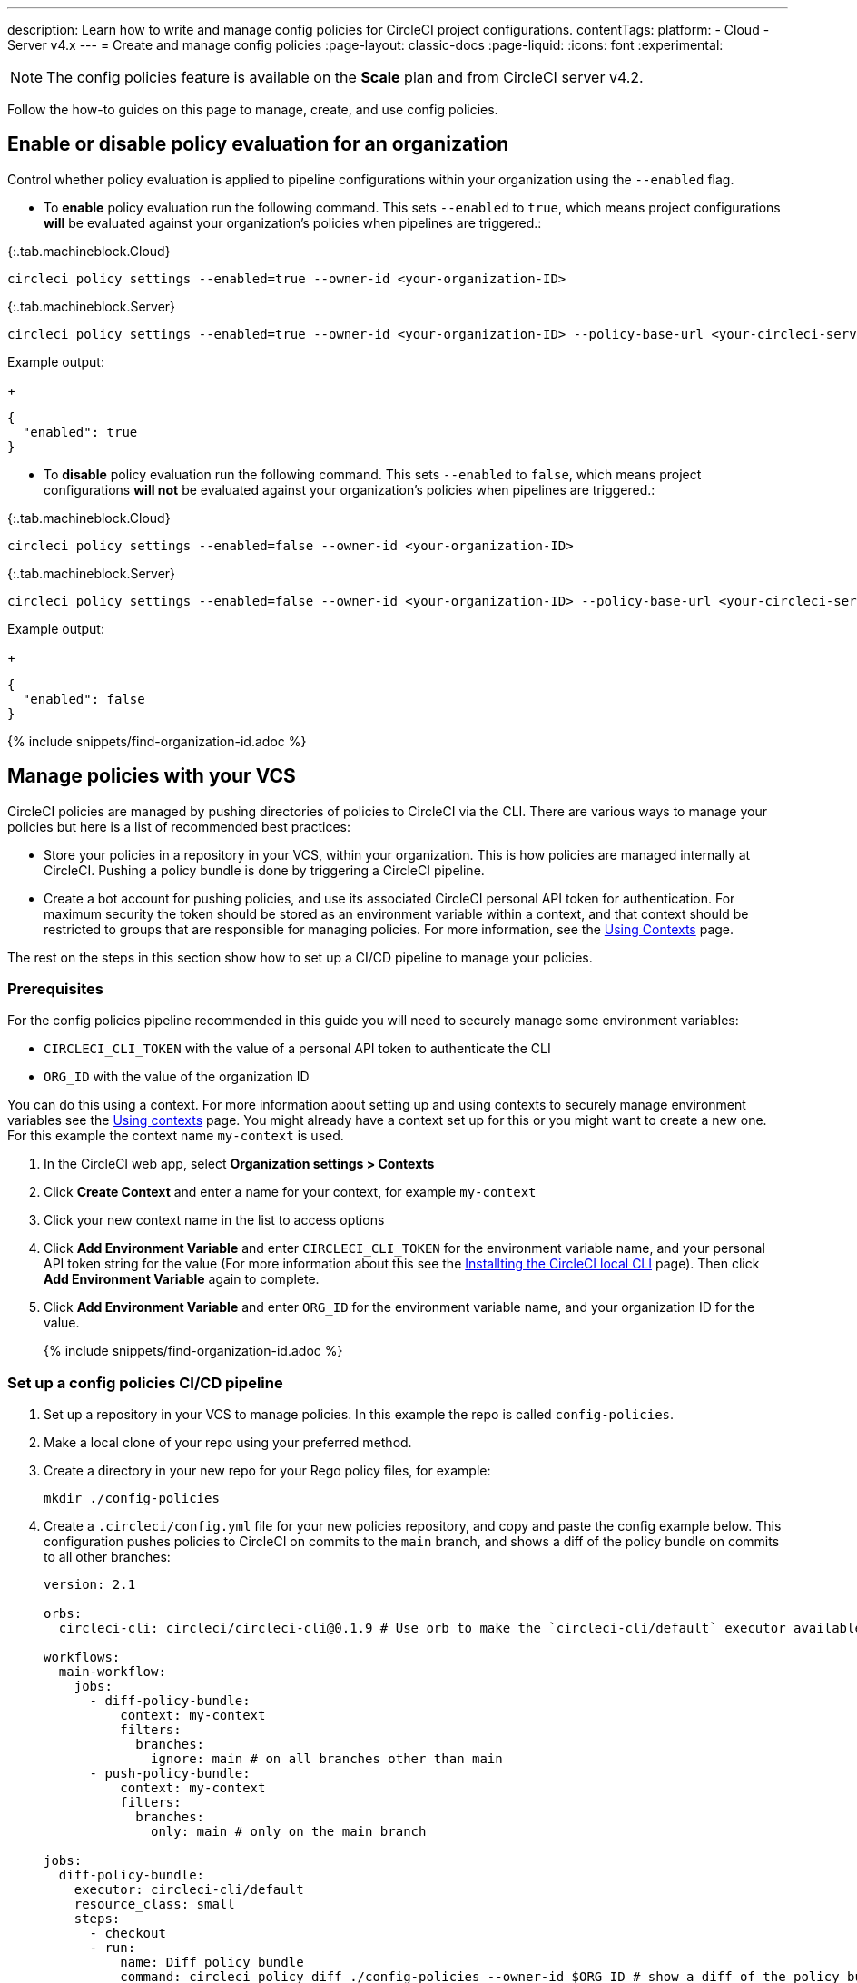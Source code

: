 ---
description: Learn how to write and manage config policies for CircleCI project configurations.
contentTags:
  platform:
  - Cloud
  - Server v4.x
---
= Create and manage config policies
:page-layout: classic-docs
:page-liquid:
:icons: font
:experimental:

NOTE: The config policies feature is available on the **Scale** plan and from CircleCI server v4.2.

Follow the how-to guides on this page to manage, create, and use config policies.

[#config-policy-management-enablement]
== Enable or disable policy evaluation for an organization

Control whether policy evaluation is applied to pipeline configurations within your organization using the `--enabled` flag.

* To **enable** policy evaluation run the following command. This sets `--enabled` to `true`, which means project configurations **will** be evaluated against your organization's policies when pipelines are triggered.:

{:.tab.machineblock.Cloud}
[source,shell]
----
circleci policy settings --enabled=true --owner-id <your-organization-ID>
----

{:.tab.machineblock.Server}
[source,shell]
----
circleci policy settings --enabled=true --owner-id <your-organization-ID> --policy-base-url <your-circleci-server-domain>
----

Example output:
+
[source,shell]
----
{
  "enabled": true
}
----

* To **disable** policy evaluation run the following command. This sets `--enabled` to `false`, which means project configurations **will not** be evaluated against your organization's policies when pipelines are triggered.:

{:.tab.machineblock.Cloud}
[source,shell]
----
circleci policy settings --enabled=false --owner-id <your-organization-ID>
----

{:.tab.machineblock.Server}
[source,shell]
----
circleci policy settings --enabled=false --owner-id <your-organization-ID> --policy-base-url <your-circleci-server-domain>
----

Example output:
+
[source,shell]
----
{
  "enabled": false
}
----

{% include snippets/find-organization-id.adoc %}

[#manage-policies-with-your-vcs]
== Manage policies with your VCS

CircleCI policies are managed by pushing directories of policies to CircleCI via the CLI. There are various ways to manage your policies but here is a list of recommended best practices:

* Store your policies in a repository in your VCS, within your organization. This is how policies are managed internally at CircleCI. Pushing a policy bundle is done by triggering a CircleCI pipeline.

* Create a bot account for pushing policies, and use its associated CircleCI personal API token for authentication. For maximum security the token should be stored as an environment variable within a context, and that context should be restricted to groups that are responsible for managing policies. For more information, see the link:/docs/contexts[Using Contexts] page.

The rest on the steps in this section show how to set up a CI/CD pipeline to manage your policies.

[#prerequisites]
=== Prerequisites

For the config policies pipeline recommended in this guide you will need to securely manage some environment variables:

* `CIRCLECI_CLI_TOKEN` with the value of a personal API token to authenticate the CLI
* `ORG_ID` with the value of the organization ID

You can do this using a context. For more information about setting up and using contexts to securely manage environment variables see the xref:contexts#[Using contexts] page. You might already have a context set up for this or you might want to create a new one. For this example the context name `my-context` is used.

. In the CircleCI web app, select **Organization settings > Contexts**
. Click **Create Context** and enter a name for your context, for example `my-context`
. Click your new context name in the list to access options
. Click **Add Environment Variable** and enter `CIRCLECI_CLI_TOKEN` for the environment variable name, and your personal API token string for the value (For more information about this see the xref:local-cli#configuring-the-cli[Installting the CircleCI local CLI] page). Then click **Add Environment Variable** again to complete.
. Click **Add Environment Variable** and enter `ORG_ID` for the environment variable name, and your organization ID for the value.
+
{% include snippets/find-organization-id.adoc %}

[set-up-a-config-policy-management-ci-pipeline]
=== Set up a config policies CI/CD pipeline

. Set up a repository in your VCS to manage policies. In this example the repo is called `config-policies`.

. Make a local clone of your repo using your preferred method.

. Create a directory in your new repo for your Rego policy files, for example:
+
[source,shell]
----
mkdir ./config-policies
----

. Create a `.circleci/config.yml` file for your new policies repository, and copy and paste the config example below. This configuration pushes policies to CircleCI on commits to the `main` branch, and shows a diff of the policy bundle on commits to all other branches:
+
[source,yaml]
----
version: 2.1

orbs:
  circleci-cli: circleci/circleci-cli@0.1.9 # Use orb to make the `circleci-cli/default` executor available for running jobs

workflows:
  main-workflow:
    jobs:
      - diff-policy-bundle:
          context: my-context
          filters:
            branches:
              ignore: main # on all branches other than main
      - push-policy-bundle:
          context: my-context
          filters:
            branches:
              only: main # only on the main branch

jobs:
  diff-policy-bundle:
    executor: circleci-cli/default
    resource_class: small
    steps:
      - checkout
      - run:
          name: Diff policy bundle
          command: circleci policy diff ./config-policies --owner-id $ORG_ID # show a diff of the policy bundle

  push-policy-bundle:
    executor: circleci-cli/default
    resource_class: small
    steps:
      - checkout
      - run:
          name: Push policy bundle
          command: circleci policy push ./config-policies --no-prompt --owner-id $ORG_ID # push the policy bundle to CircleCI
----
+
Your file structure should now look something like:
+
[source,shell]
----
.
├── README.md
├── .circleci
    └── config.yml
└── config-policies
----
+
[NOTE]
====
The context for each job is shown as `my-context`. This context name is arbitrary, but it must be active and declare the following environment variables:

* `CIRCLECI_CLI_TOKEN` with the value of a personal API token to authenticate the CLI
* `ORG_ID` with the value of the organization ID

For setup steps see the <<prerequisites>> on this page.
====

[#create-a-policy]
== Create a policy

Once you have decided how to manage your policies, the next step is to create a policy. Follow the steps in this section to create a policy that checks the `version` of CircleCI config files to ensure `version` is greater than or equal to `2.1`.

[#write-your-policy]
=== 1. Write your policy

CAUTION: Ensure you have authenticated your version of the CLI with a token, and updated the CLI, before attempting to use the CLI with config policies. See the link:/docs/local-cli[Installing the Local CLI] page for more information.

. <<config-policy-management-enablement,Enable config policies>> for your organization, if you have not already done so.

. If you have followed the steps above to set up CI/CD for your config policies, you will already have a directly for storing your policies. If not, create an empty directory to store your policies. For example:
+
[source,shell]
----
mkdir ./config-policies
----

. Inside your new directory create a Rego file for your new policy. Call it, `version.rego`.

. Add the following content to `version.rego`:
+
[source,rego]
----
# All policies start with the org package definition
package org

policy_name["example"]

# signal to circleci that check_version is enabled and must be included when making a decision
# Also, signal to circleci that check_version is a hard_failure condition and that builds should be
# stopped if this rule is not satisfied.
enable_hard["check_version"]

# define check version
check_version = reason {
    not input.version # check the case where version is not in the input
    reason := "version must be defined"
} {
    not is_number(input.version) # check that version is number
    reason := "version must be a number"
} {
    not input.version >= 2.1 # check that version is at least 2.1
    reason := sprintf("version must be at least 2.1 but got %v", [input.version])
}
----

[#push-up-your-policy-bundle]
=== 2. Push up your policy bundle

You can now push your new policy to your organization for it to take effect. You have two options:

* Push the policy manually using the CLI from your local environment
* Push your changes to your config policy repo if you are managing policies via your VCS as shown <<manage-policies-with-your-vcs,above>>.

[tab.allow.manual]
--
Create and upload the policy bundle using CircleCI CLI:

{:.tab.machineblock.Cloud}
[source,shell]
----
circleci policy push ./config-policies –-owner-id <your-organization-ID>
----

{:.tab.machineblock.Server}
[source,shell]
----
 push ./config-policies –-owner-id <your-organization-ID> --policy-base-url <your-circleci-server-domain>
----

If the upload was successful, you will see something like the following:

[source,shell]
----
{
  “Created”: [“example”]
}
----
--

[tab.allow.push_to_vcs]
--
If you have set up your config policies repository with the sample configuration shown <<manage-policies-with-your-vcs,above>>, push your changes to the `main` branch of your config policies repository, and head to the CircleCI web app to see your policy pipeline run.

You can also push to a development branch, in which case you will get a diff of your policy bundle when you push your changes, rather than your new policy being pushed to your CircleCI organization. This is useful when developing your policies.
--

Now, when a pipeline is triggered within your organization, the project's `.circleci/config.yml` will be validated against this policy.

[#update-a-policy]
=== 3. Update your policy

To illustrate making a change to an existing policy, suppose you made an error when creating the policy above. You realize that some project configurations in your organization are using CircleCI config version `2.0`, and you want your policy to reflect this.

. Change the last check of your rule definition in your `version.rego` file to:
+
[source,rego]
----
{
    not input.version >= 2.0 # check that version is at least 2.0
    reason := sprintf("version must be at least 2.0 but got %v", [input.version])
}
----

. Push the policy directory containing the updated policy:
+
[tab.change.manual]
--
Create and upload the policy bundle using CircleCI CLI:

{:.tab.machineblock.Cloud}
[source,shell]
----
circleci policy push ./config-policies –-owner-id <your-organization-ID>
----

{:.tab.machineblock.Server}
[source,shell]
----
circleci policy push ./config-policies –-owner-id <your-organization-ID> --policy-base-url <your-circleci-server-domain>
----

If the upload was successful, you will see something like the following:

[source,shell]
----
{
  “Created”: [“example”]
}
----
--
+
[tab.change.push_to_vcs]
--
Push your changes to the `main` branch of your config policies repository, and head to the CircleCI web app to see your policy pipeline run.

You can also push to a development branch, in which case you will get a diff of your policy bundle when you push your changes, rather than your new policy being pushed to your CircleCI organization. This is useful when developing your policies.
--

[#next-steps]
== Next steps

If you would like to write tests for your policy, check out the xref:test-config-policies#[Test config policies] guide.
